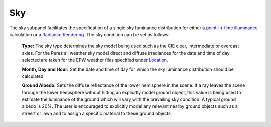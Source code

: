 
Sky
================================================
.. figure:: images/Sky.jpg
   :width: 900px
   :align: center

The sky subpanel facilitates the specification of a single sky luminance distribution for either a `point-in-time illuminance`_
calculation or a `Radiance Rendering`_. The sky condition can be set as follows:
	
	**Type:** The sky type determines the sky model being used such as the CIE clear, intermediate or overcast skies. For the Perez all weather sky 
	model direct and diffuse irradiances for the date and time of day  selected are taken for the EPW weather files specified under `Location.`_
	
	**Month, Day and Hour:** Set the date and time of day for which the sky luminance distribution should be calculated.
	
	**Ground Albedo:** Sets the diffuse reflectance of the lower hemisphere in the scene. If a ray leaves the scene through the lower hemisphere without hitting an explicitly model ground object, 
	this value is being used to estimate the luminance of the ground which will vary with the prevailing sky condition.  A typical ground albedo 
	is 20%. The user is encouraged to explicitly model any relevant nearby ground objects such as a streert or lawn and to assign a specific material to these ground objects.
	
.. _Location.: Location.html
.. _point-in-time illuminance: point-in-timeIlluminance.html
.. _Radiance Rendering: radianceRender.html